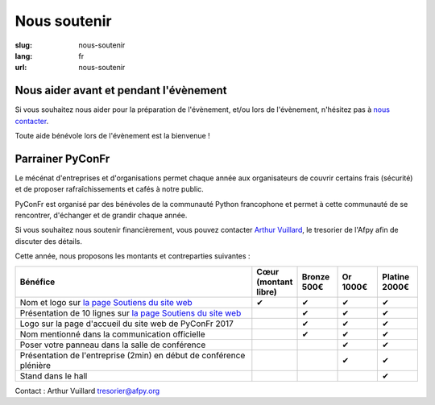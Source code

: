 Nous soutenir
#############

:slug: nous-soutenir
:lang: fr
:url: nous-soutenir

Nous aider avant et pendant l'évènement
=======================================

Si vous souhaitez nous aider pour la préparation de l'évènement, et/ou lors de
l'évènement, n'hésitez pas à `nous contacter </pages/nous-contacter.html>`_.

Toute aide bénévole lors de l'évènement est la bienvenue !

Parrainer PyConFr
==================

Le mécénat d'entreprises et d'organisations permet chaque année aux
organisateurs de couvrir certains frais (sécurité) et de proposer
rafraîchissements et cafés à notre public.

PyConFr est organisé par des bénévoles de la communauté Python francophone et
permet à cette communauté de se rencontrer, d'échanger et de grandir chaque
année.

Si vous souhaitez nous soutenir financièrement, vous pouvez contacter `Arthur
Vuillard <mailto:tresorier@afpy.org>`_, le tresorier de l'Afpy afin de discuter des détails.

Cette année, nous proposons les montants et contreparties suivantes :

.. list-table::
   :widths: 60 10 10 10 10
   :header-rows: 1
   :class: sponsors

   * - Bénéfice
     - Cœur (montant libre)
     - Bronze 500€
     - Or 1000€
     - Platine 2000€
   * - Nom et logo sur `la page Soutiens du site web`_
     - ✔
     - ✔
     - ✔
     - ✔
   * - Présentation de 10 lignes sur `la page Soutiens du site web`_
     - 
     - ✔
     - ✔
     - ✔
   * - Logo sur la page d'accueil du site web de PyConFr 2017
     - 
     - ✔
     - ✔
     - ✔
   * - Nom mentionné dans la communication officielle
     - 
     - ✔
     - ✔
     - ✔
   * - Poser votre panneau dans la salle de conférence
     - 
     -
     - ✔
     - ✔
   * - Présentation de l'entreprise (2min) en début de conférence plénière
     - 
     -
     - ✔
     - ✔
   * - Stand dans le hall
     - 
     -
     -
     - ✔

Contact : Arthur Vuillard `tresorier@afpy.org`_

.. _`tresorier@afpy.org`: mailto:tresorier@afpy.org

.. _`la page Soutiens du site web`: /pages/soutiens.html
